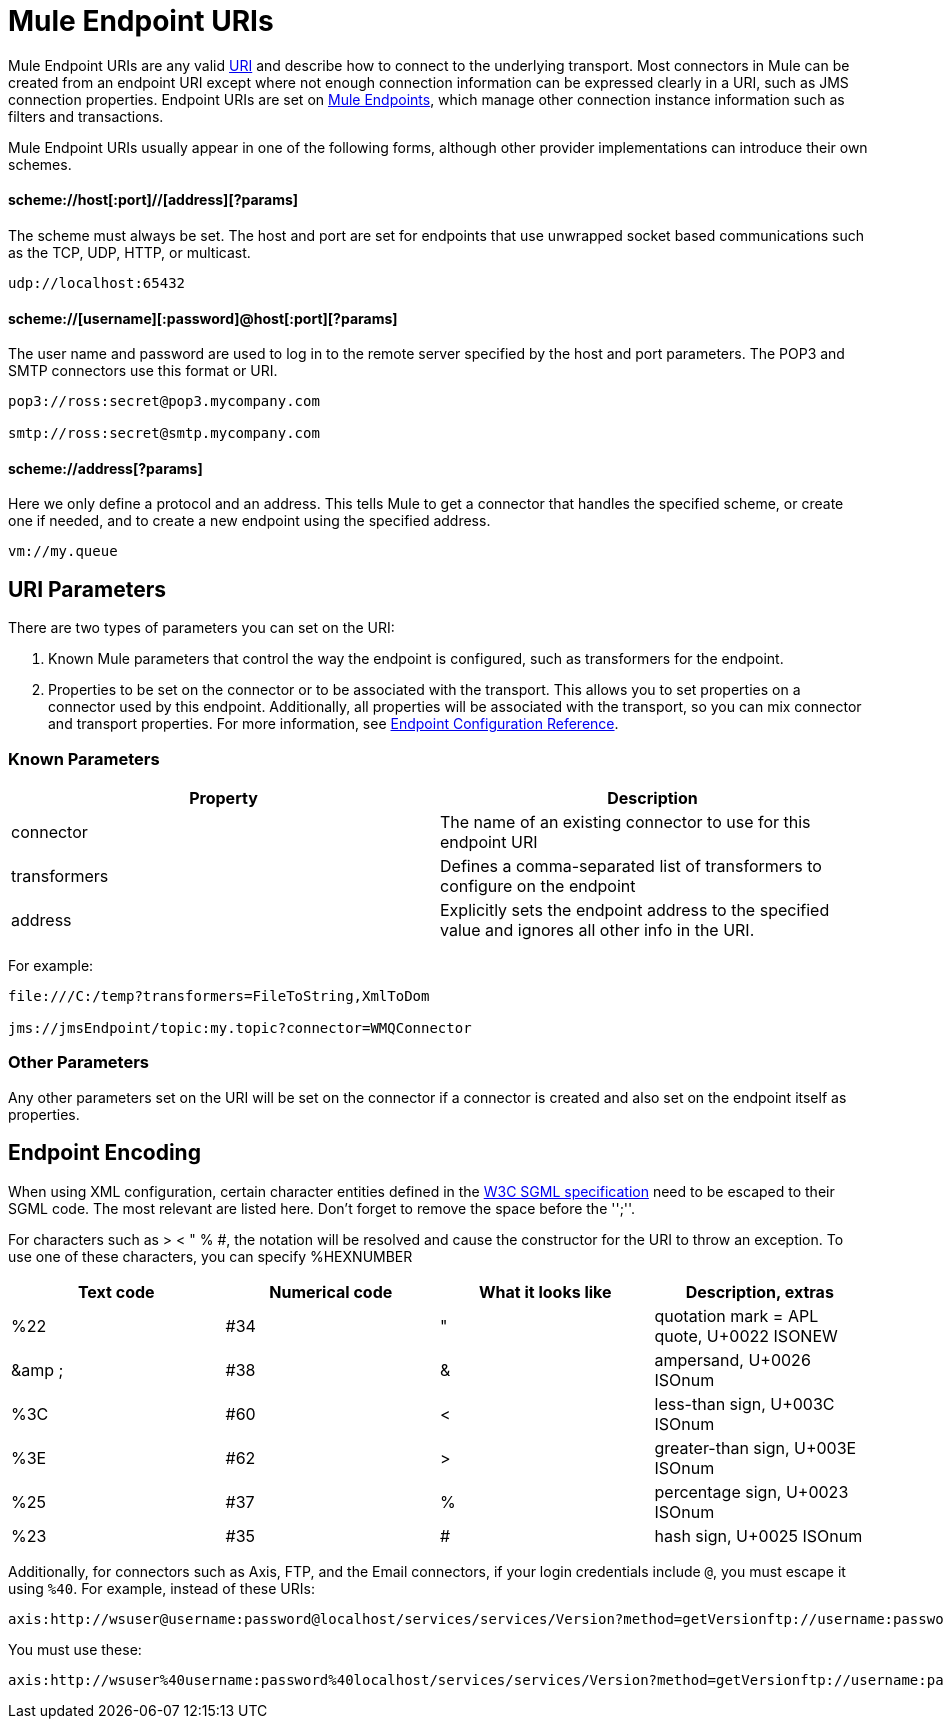 = Mule Endpoint URIs
:keywords: anypoint studio, esb, connector, endpoint

Mule Endpoint URIs are any valid http://java.sun.com/j2se/1.5.0/docs/api/java/net/URI.html[URI] and describe how to connect to the underlying transport. Most connectors in Mule can be created from an endpoint URI except where not enough connection information can be expressed clearly in a URI, such as JMS connection properties. Endpoint URIs are set on link:/mule\-user\-guide/v/3\.6/endpoint-configuration-reference[Mule Endpoints], which manage other connection instance information such as filters and transactions.

Mule Endpoint URIs usually appear in one of the following forms, although other provider implementations can introduce their own schemes.

==== scheme://host[:port]//[address][?params]

The scheme must always be set. The host and port are set for endpoints that use unwrapped socket based communications such as the TCP, UDP, HTTP, or multicast.

----
udp://localhost:65432
----

==== scheme://[username][:password]@host[:port][?params]

The user name and password are used to log in to the remote server specified by the host and port parameters. The POP3 and SMTP connectors use this format or URI.

----
pop3://ross:secret@pop3.mycompany.com

smtp://ross:secret@smtp.mycompany.com
----


==== scheme://address[?params]

Here we only define a protocol and an address. This tells Mule to get a connector that handles the specified scheme, or create one if needed, and to create a new endpoint using the specified address.

----
vm://my.queue
----

== URI Parameters

There are two types of parameters you can set on the URI:

. Known Mule parameters that control the way the endpoint is configured, such as transformers for the endpoint.
. Properties to be set on the connector or to be associated with the transport. This allows you to set properties on a connector used by this endpoint. Additionally, all properties will be associated with the transport, so you can mix connector and transport properties. For more information, see link:/mule\-user\-guide/v/3\.6/endpoint-configuration-reference[Endpoint Configuration Reference].

=== Known Parameters

[%header,cols="2*"]
|===
|Property |Description
|connector |The name of an existing connector to use for this endpoint URI
|transformers |Defines a comma-separated list of transformers to configure on the endpoint
|address |Explicitly sets the endpoint address to the specified value and ignores all other info in the URI.
|===

For example:

----
file:///C:/temp?transformers=FileToString,XmlToDom

jms://jmsEndpoint/topic:my.topic?connector=WMQConnector
----

=== Other Parameters

Any other parameters set on the URI will be set on the connector if a connector is created and also set on the endpoint itself as properties.

== Endpoint Encoding

When using XML configuration, certain character entities defined in the http://www.w3.org/TR/REC-html40/sgml/entities.html[W3C SGML specification] need to be escaped to their SGML code. The most relevant are listed here. Don't forget to remove the space before the '';''.

For characters such as > < " % #, the notation will be resolved and cause the constructor for the URI to throw an exception. To use one of these characters, you can specify %HEXNUMBER

[%header,cols="4*"]
|===
|Text code |Numerical code |What it looks like |Description, extras
|%22 |#34 |" |quotation mark = APL quote, U+0022 ISONEW
|&amp ; |#38 |& |ampersand, U+0026 ISOnum
|%3C |#60 |< |less-than sign, U+003C ISOnum
|%3E |#62 |> |greater-than sign, U+003E ISOnum
|%25 |#37 |% |percentage sign, U+0023 ISOnum
|%23 |#35 |# |hash sign, U+0025 ISOnum
|===

Additionally, for connectors such as Axis, FTP, and the Email connectors, if your login credentials include `@`, you must escape it using `%40`. For example, instead of these URIs:

----
axis:http://wsuser@username:password@localhost/services/services/Version?method=getVersionftp://username:password@ftpserversmtp://'sender@mydomain.com':'123456'@mailserver?address=QA
----

You must use these:

----
axis:http://wsuser%40username:password%40localhost/services/services/Version?method=getVersionftp://username:password%40ftpserversmtp://'sender%40mydomain.com':'123456'%40mailserver?address=QA
----
